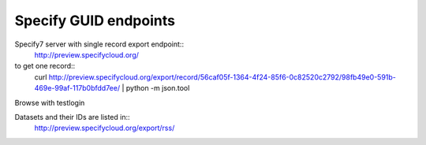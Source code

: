 
Specify GUID endpoints
----------------------

Specify7 server with single record export endpoint::
  http://preview.specifycloud.org/

to get one record::
  curl http://preview.specifycloud.org/export/record/56caf05f-1364-4f24-85f6-0c82520c2792/98fb49e0-591b-469e-99af-117b0bfdd7ee/ \
  | python -m json.tool
  
Browse with testlogin

Datasets and their IDs are listed in:: 
  http://preview.specifycloud.org/export/rss/
  
